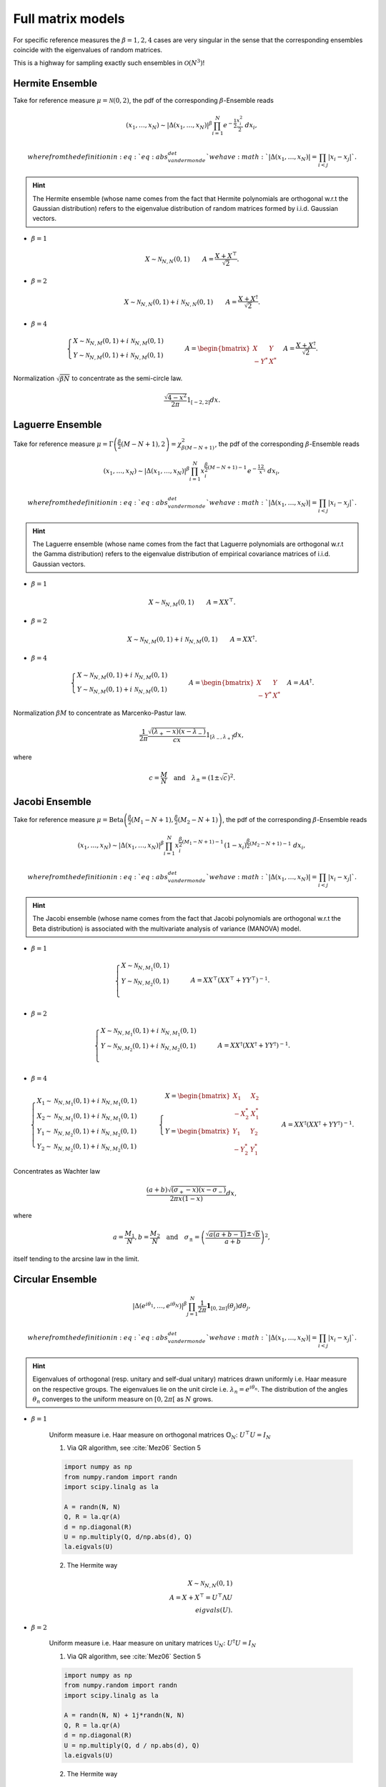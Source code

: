 .. _full_matrix_models:

Full matrix models
------------------

For specific reference measures the :math:`\beta = 1, 2, 4` cases are very singular in the sense that the corresponding ensembles coincide with the eigenvalues of random matrices.

This is a highway for sampling exactly such ensembles in :math:`\mathcal{O}(N^3)`!

.. _hermite_full_matrix_model:

Hermite Ensemble
^^^^^^^^^^^^^^^^

Take for reference measure :math:`\mu=\mathcal{N}(0, 2)`, the pdf of the corresponding :math:`\beta`-Ensemble reads

.. math::

	(x_1,\dots,x_N)
	\sim
		\left|\Delta(x_1,\dots,x_N)\right|^{\beta}
		\prod_{i= 1}^N
			e^{- \frac{1}{2}\frac{x_i^2}{2}}
			% \indic_{\bbR}(x_i)
		\ d x_i,

	where from the definition in :eq:`eq:abs_vandermonde_det` we have :math:`\left|\Delta(x_1,\dots,x_N)\right| = \prod_{i<j} |x_i - x_j|`.

.. hint::

	The Hermite ensemble (whose name comes from the fact that Hermite polynomials are orthogonal w.r.t the Gaussian distribution) refers to the eigenvalue distribution of random matrices formed by i.i.d. Gaussian vectors.

- :math:`\beta=1`

.. math::

	X \sim \mathcal{N}_{N, N}(0,1)
	\qquad
	A = \frac{X+X^{\top}}{\sqrt{2}}.

- :math:`\beta=2`

.. math::

	X \sim \mathcal{N}_{N, N}(0,1) + i~ \mathcal{N}_{N, N}(0,1)
	\qquad
	A = \frac{X+X^{\dagger}}{\sqrt{2}}.

- :math:`\beta=4`

.. math::

	\begin{cases}
        X \sim \mathcal{N}_{N, M}(0,1) + i~ \mathcal{N}_{N, M}(0,1)\\
        Y \sim \mathcal{N}_{N, M}(0,1) + i~ \mathcal{N}_{N, M}(0,1)
    \end{cases}
    \qquad
	A = \begin{bmatrix}
            X    & Y   \\
            -Y^* & X^*
        \end{bmatrix}
    \quad A = \frac{X+X^{\dagger}}{\sqrt{2}}.

Normalization :math:`\sqrt{\beta N}` to concentrate as the semi-circle law.

.. math::

	\frac{\sqrt{4-x^2}}{2\pi} 1_{[-2,2]} dx.

.. :ref:`Fig. <hermite_full_matrix_model_plot>`

.. _hermite_full_matrix_model_plot:

.. plot:: plots/ex_plot_hermite_full_matrix_model.py

	Full matrix model for the Hermite ensemble

.. seealso::

	- :ref:`Banded matrix model <hermite_banded_matrix_model>` for Hermite ensemble
	- :py:class:`~dppy.beta_ensembles.HermiteEnsemble` in API

.. _laguerre_full_matrix_model:

Laguerre Ensemble
^^^^^^^^^^^^^^^^^

Take for reference measure
:math:`\mu=\Gamma\left(\frac{\beta}{2}(M-N+1), 2\right)=\chi_{\beta(M-N+1)}^2`,
the pdf of the corresponding :math:`\beta`-Ensemble reads

.. math::

	(x_1,\dots,x_N)
	\sim
		\left|\Delta(x_1,\dots,x_N)\right|^{\beta}
	    %
		\prod_{i= 1}^N
	        x_i^{\frac{\beta}{2}(M-N+1)-1}
			e^{- \frac12 x_i}
			% \indic_{\bbR}(x_i)
		\ d x_i,

	where from the definition in :eq:`eq:abs_vandermonde_det` we have :math:`\left|\Delta(x_1,\dots,x_N)\right| = \prod_{i<j} |x_i - x_j|`.

.. hint::

	The Laguerre ensemble (whose name comes from the fact that Laguerre polynomials are orthogonal w.r.t the Gamma distribution) refers to the eigenvalue distribution of empirical covariance matrices of i.i.d. Gaussian vectors.

- :math:`\beta=1`

.. math::

	X \sim \mathcal{N}_{N, M}(0,1)
	\qquad
	A = XX^{\top}.

- :math:`\beta=2`

.. math::

	X \sim \mathcal{N}_{N, M}(0,1) + i~ \mathcal{N}_{N, M}(0,1)
	\qquad
	A = XX^{\dagger}.

- :math:`\beta=4`

.. math::

	\begin{cases}
        X \sim \mathcal{N}_{N, M}(0,1) + i~ \mathcal{N}_{N, M}(0,1)\\
        Y \sim \mathcal{N}_{N, M}(0,1) + i~ \mathcal{N}_{N, M}(0,1)
    \end{cases}
    \qquad
	A = \begin{bmatrix}
            X    & Y   \\
            -Y^* & X^*
        \end{bmatrix}
    \quad A = A A^{\dagger}.

Normalization :math:`\beta M` to concentrate as Marcenko-Pastur law.

.. math::

	\frac{1}{2\pi}
	\frac{\sqrt{(\lambda_+-x)(x-\lambda_-)}}{cx}
	1_{[\lambda_-,\lambda_+]}
	dx,

where

.. math::

	c = \frac{M}{N}
	\quad \text{and} \quad
	\lambda_\pm = (1\pm\sqrt{c})^2.

.. :ref:`Fig. <laguerre_full_matrix_model_plot>`

.. _laguerre_full_matrix_model_plot:

.. plot:: plots/ex_plot_laguerre_full_matrix_model.py

	Full matrix model for the Laguerre ensemble

.. seealso::

	- :ref:`Banded matrix model <laguerre_banded_matrix_model>` for Laguerre ensemble
	- :py:class:`~dppy.beta_ensembles.LaguerreEnsemble` in API

.. _jacobi_full_matrix_model:

Jacobi Ensemble
^^^^^^^^^^^^^^^

Take for reference measure
:math:`\mu=\operatorname{Beta}\left(\frac{\beta}{2}(M_1-N+1), \frac{\beta}{2}(M_2-N+1)\right)`,
the pdf of the corresponding :math:`\beta`-Ensemble reads

.. math::

	(x_1,\dots,x_N)
	\sim
		\left|\Delta(x_1,\dots,x_N)\right|^{\beta}
	    %
		\prod_{i= 1}^N
	        x_i^{\frac{\beta}{2}(M_1-N+1)-1}
	        (1-x_i)^{\frac{\beta}{2}(M_2-N+1)-1}
			% \indic_{\bbR}(x_i)
		\ d x_i,

	where from the definition in :eq:`eq:abs_vandermonde_det` we have :math:`\left|\Delta(x_1,\dots,x_N)\right| = \prod_{i<j} |x_i - x_j|`.

.. hint::

	The Jacobi ensemble (whose name comes from the fact that Jacobi polynomials are orthogonal w.r.t the Beta distribution) is associated with the multivariate analysis of variance (MANOVA) model.

- :math:`\beta=1`

.. math::

	\begin{cases}
		X \sim \mathcal{N}_{N, M_1}(0,1)\\
		Y \sim \mathcal{N}_{N, M_2}(0,1)\\
	\end{cases}
	\qquad
	A = XX^{\top}\left(XX^{\top} + YY^{\top}\right)^{-1}.

- :math:`\beta=2`

.. math::

	\begin{cases}
		X \sim \mathcal{N}_{N, M_1}(0,1) + i~ \mathcal{N}_{N, M_1}(0,1)\\
		Y \sim \mathcal{N}_{N, M_2}(0,1) + i~ \mathcal{N}_{N, M_2}(0,1)\\
	\end{cases}
	\qquad
	A = XX^{\dagger}\left(XX^{\dagger} + YY^{\dagger}\right)^{-1}.

- :math:`\beta=4`

.. math::

	\begin{cases}
		X_1 \sim \mathcal{N}_{N, M_1}(0,1) + i~ \mathcal{N}_{N, M_1}(0,1)\\
        X_2 \sim \mathcal{N}_{N, M_1}(0,1) + i~ \mathcal{N}_{N, M_1}(0,1)\\
        Y_1 \sim \mathcal{N}_{N, M_2}(0,1) + i~ \mathcal{N}_{N, M_2}(0,1)\\
		Y_2 \sim \mathcal{N}_{N, M_2}(0,1) + i~ \mathcal{N}_{N, M_2}(0,1)
	\end{cases}
	\qquad
    \begin{cases}
        X = \begin{bmatrix}
                X_1    & X_2   \\
                -X_2^* & X_1^*
            \end{bmatrix}\\
        Y = \begin{bmatrix}
                Y_1    & Y_2   \\
                -Y_2^* & Y_1^*
            \end{bmatrix}
    \end{cases}
    \qquad
	A = XX^{\dagger}\left(XX^{\dagger} + YY^{\dagger}\right)^{-1}.

Concentrates as Wachter law

.. math::

	\frac{(a+b)\sqrt{(\sigma_+-x)(x-\sigma_-)}}{2\pi x(1-x)}dx,

where

.. math::

	a = \frac{M_1}{N},
	b = \frac{M_2}{N}
	\quad\text{and}\quad
	\sigma_{\pm} = \left(\frac{\sqrt{a(a+b-1)} \pm \sqrt{b}}{a+b}\right)^2,

itself tending to the arcsine law in the limit.

.. :ref:`Fig. <jacobi_full_matrix_model_plot>`

.. _jacobi_full_matrix_model_plot:

.. plot:: plots/ex_plot_jacobi_full_matrix_model.py

	Full matrix model for the Jacobi ensemble

.. seealso::

	- :ref:`Banded matrix model <jacobi_banded_matrix_model>` for Jacobi ensemble
	- :py:class:`~dppy.beta_ensembles.JacobiEnsemble` in API
	- :ref:`multivariate_jacobi_ope`
	- :py:class:`~dppy.continuous.jacobi.JacobiProjectionDPP` in API

.. _circular_full_matrix_model:

Circular Ensemble
^^^^^^^^^^^^^^^^^

.. math::

	\left|\Delta(e^{i \theta_1 },\dots, e^{i \theta_N})\right|^{\beta}
    \prod_{j = 1}^N \frac{1}{2\pi} \mathbf{1}_{[0,2\pi]} (\theta_j) d\theta_j,

   where from the definition in :eq:`eq:abs_vandermonde_det` we have :math:`\left|\Delta(x_1,\dots,x_N)\right| = \prod_{i<j} |x_i - x_j|`.

.. hint::

	Eigenvalues of orthogonal (resp. unitary and  self-dual unitary) matrices drawn uniformly i.e. Haar measure on the respective groups.
	The eigenvalues lie on the unit circle i.e. :math:`\lambda_n = e^{i \theta_n}`.
	The distribution of the angles :math:`\theta_n` converges to the uniform measure on :math:`[0, 2\pi[` as :math:`N` grows.

- :math:`\beta=1`

	Uniform measure i.e. Haar measure on orthogonal matrices :math:`\mathbb{O}_N`:  :math:`U^{\top}U = I_N`

	1. Via QR algorithm, see :cite:`Mez06` Section 5

	.. code-block:: python

		import numpy as np
		from numpy.random import randn
		import scipy.linalg as la

		A = randn(N, N)
		Q, R = la.qr(A)
		d = np.diagonal(R)
		U = np.multiply(Q, d/np.abs(d), Q)
		la.eigvals(U)


	2. The Hermite way

	.. math::

		X \sim \mathcal{N}_{N, N}(0,1)\\
		A = X+X^{\top}
	      = U^{\top}\Lambda U\\
	    eigvals(U).

- :math:`\beta=2`

	Uniform measure i.e. Haar measure on unitary matrices :math:`\mathbb{U}_N`: :math:`U^{\dagger}U = I_N`

	1. Via QR algorithm, see :cite:`Mez06` Section 5

	.. code-block:: python

		import numpy as np
		from numpy.random import randn
		import scipy.linalg as la

		A = randn(N, N) + 1j*randn(N, N)
		Q, R = la.qr(A)
		d = np.diagonal(R)
		U = np.multiply(Q, d / np.abs(d), Q)
		la.eigvals(U)

	.. :ref:`Fig. <circular_full_matrix_model_qr_plot>`

	.. _circular_full_matrix_model_qr_plot:

	.. plot:: plots/ex_plot_circular_full_matrix_model_qr.py

		Full matrix model for the Circular ensemble from QR on random Gaussian matrix

	2. The Hermite way

	.. math::

		X \sim \mathcal{N}_{N, N}(0,1) + i~ \mathcal{N}_{N, N}(0,1)\\
	    A = X+X^{\dagger}
	      = U^{\dagger}\Lambda U\\
	    eigvals(U).

	.. :ref:`Fig. <circular_full_matrix_model_hermite_plot>`

	.. _circular_full_matrix_model_hermite_plot:

	.. plot:: plots/ex_plot_circular_full_matrix_model_hermite.py

		Full matrix model for the Circular ensemble from Hermite matrix

- :math:`\beta=4`

  Uniform measure i.e. Haar measure on self-dual unitary matrices :math:`\mathbb{U}\operatorname{Sp}_{2N}`:   :math:`U^{\dagger}U = I_{2N}`

	.. math::

		\begin{cases}
	        X \sim \mathcal{N}_{N, M}(0,1) + i~ \mathcal{N}_{N, M}(0,1)\\
	        Y \sim \mathcal{N}_{N, M}(0,1) + i~ \mathcal{N}_{N, M}(0,1)
	    \end{cases}\\
		A = \begin{bmatrix}
	            X    & Y   \\
	            -Y^* & X^*
	        \end{bmatrix}
	    \quad A = X+X^{\dagger}
	            = U^{\dagger} \Lambda U\\
	    eigvals(U).

.. seealso::

	- :ref:`Banded matrix model <circular_banded_matrix_model>` for Circular ensemble
	- :py:class:`~dppy.beta_ensembles.CircularEnsemble` in API

.. _ginibre_full_matrix_model:

Ginibre Ensemble
^^^^^^^^^^^^^^^^

.. math::

	\left|\Delta(z_1,\dots,z_N)\right|^{2}
	\prod_{i = 1}^N e^{ - \frac{1}{2}|z_i|^2 }
	d z_i,

where from the definition in :eq:`eq:abs_vandermonde_det` we have :math:`\left|\Delta(x_1,\dots,x_N)\right| = \prod_{i<j} |x_i - x_j|`.

.. math::

	A \sim
	\frac{1}{\sqrt{2}}
	\left( \mathcal{N}_{N,N}(0,1) + i~ \mathcal{N}_{N, N}(0,1) \right).

Nomalization :math:`\sqrt{N}` to concentrate in the unit circle.

.. :ref:`Fig. <ginibre_full_matrix_model_plot>`

.. _ginibre_full_matrix_model_plot:

.. plot:: plots/ex_plot_ginibre_full_matrix_model.py

	Full matrix model for the Ginibre ensemble

.. seealso::

	- :py:class:`~dppy.beta_ensembles.GinibreEnsemble` in API
